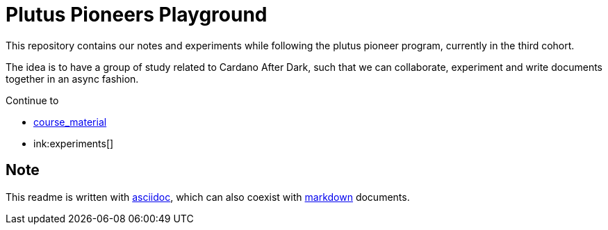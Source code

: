 = Plutus Pioneers Playground

This repository contains our notes and experiments while following the plutus pioneer program, currently in the third cohort.

The idea is to have a group of study related to Cardano After Dark, such that we can collaborate, experiment and write documents together in an async fashion. 

Continue to 

* link:course_material[]
* ink:experiments[]

== Note

This readme is written with https://docs.asciidoctor.org/asciidoc/latest/syntax-quick-reference/[asciidoc], which can also coexist with https://www.markdownguide.org/cheat-sheet/[markdown] documents.

